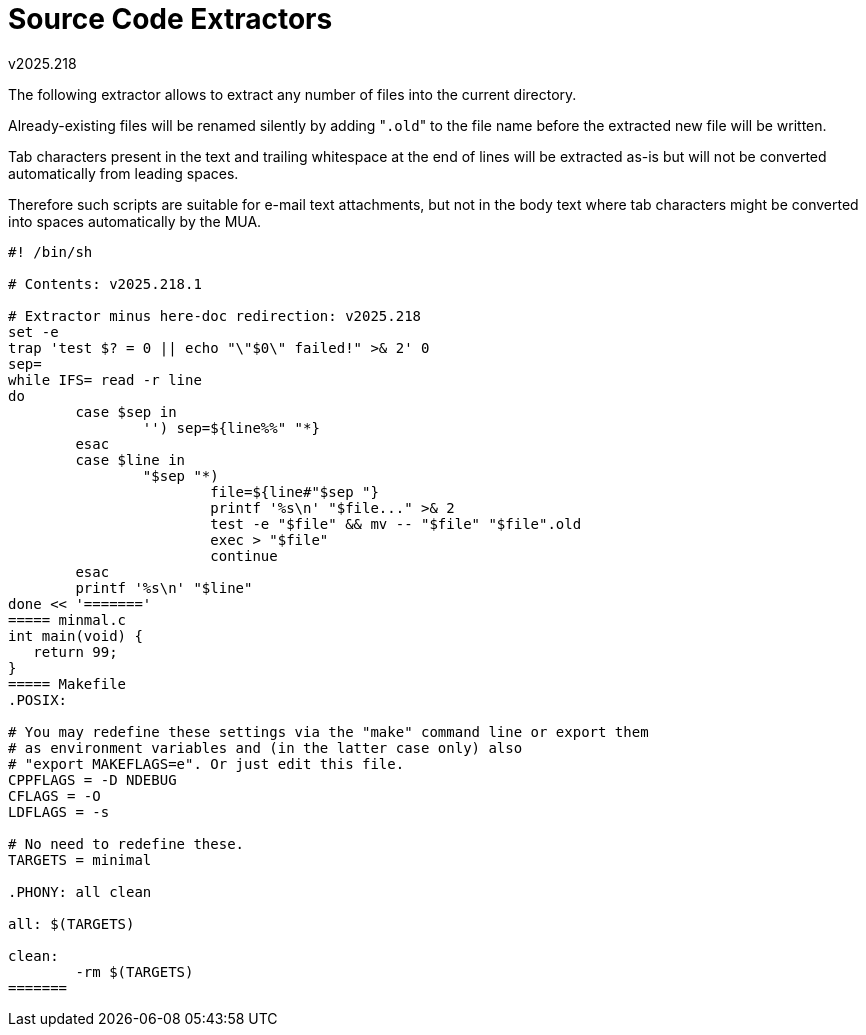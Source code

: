 Source Code Extractors
======================
v2025.218

The following extractor allows to extract any number of files into the current directory.

Already-existing files will be renamed silently by adding "`.old`" to the file name before the extracted new file will be written.

Tab characters present in the text and trailing whitespace at the end of lines will be extracted as-is but will not be converted automatically from leading spaces.

Therefore such scripts are suitable for e-mail text attachments, but not in the body text where tab characters might be converted into spaces automatically by the MUA.

----
#! /bin/sh

# Contents: v2025.218.1

# Extractor minus here-doc redirection: v2025.218
set -e
trap 'test $? = 0 || echo "\"$0\" failed!" >& 2' 0
sep=
while IFS= read -r line
do
	case $sep in
		'') sep=${line%%" "*}
	esac
	case $line in
		"$sep "*)
			file=${line#"$sep "}
			printf '%s\n' "$file..." >& 2
			test -e "$file" && mv -- "$file" "$file".old
			exec > "$file"
			continue
	esac
	printf '%s\n' "$line"
done << '======='
===== minmal.c
int main(void) {
   return 99;
}
===== Makefile
.POSIX:

# You may redefine these settings via the "make" command line or export them
# as environment variables and (in the latter case only) also
# "export MAKEFLAGS=e". Or just edit this file.
CPPFLAGS = -D NDEBUG
CFLAGS = -O
LDFLAGS = -s

# No need to redefine these.
TARGETS = minimal

.PHONY: all clean

all: $(TARGETS)

clean:
	-rm $(TARGETS)
=======
----
